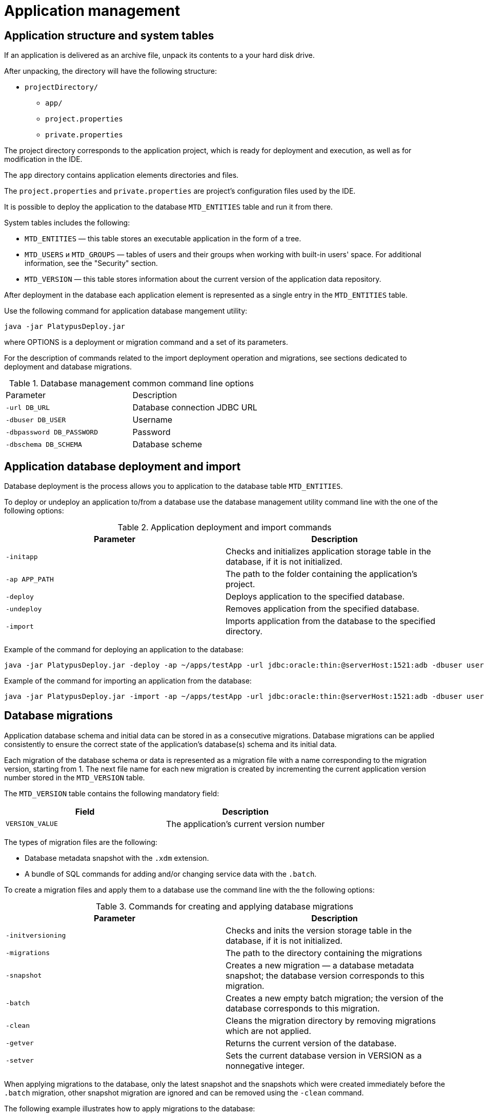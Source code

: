 [[application-management]]
Application management
======================

[[application-structure-and-system-tables]]
Application structure and system tables
---------------------------------------

If an application is delivered as an archive file, unpack its contents
to a your hard disk drive.

After unpacking, the directory will have the following structure:

* `projectDirectory/`
** `app/`
** `project.properties`
** `private.properties`

The project directory corresponds to the application project, which is
ready for deployment and execution, as well as for modification in the
IDE.

The `app` directory contains application elements directories and files.

The `project.properties` and `private.properties` are project's
configuration files used by the IDE.

It is possible to deploy the application to the database `MTD_ENTITIES`
table and run it from there.

System tables includes the following:

* `MTD_ENTITIES` — this table stores an executable application in the
form of a tree.
* `MTD_USERS` и `MTD_GROUPS` — tables of users and their groups when
working with built-in users' space. For additional information, see the
"Security" section.
* `MTD_VERSION` — this table stores information about the current
version of the application data repository.

After deployment in the database each application element is represented
as a single entry in the `MTD_ENTITIES` table.

Use the following command for application database mangement utility:

-----------------------------
java -jar PlatypusDeploy.jar 
-----------------------------

where OPTIONS is a deployment or migration command and a set of its
parameters.

For the description of commands related to the import deployment
operation and migrations, see sections dedicated to deployment and
database migrations.

.Database management common command line options
[cols="<,<",]
|====================================================
|Parameter |Description
|`-url DB_URL` |Database connection JDBC URL
|`-dbuser DB_USER` |Username
|`-dbpassword DB_PASSWORD` |Password
|`-dbschema DB_SCHEMA` |Database scheme
|====================================================

[[application-database-deployment-and-import-security]]
Application database deployment and import
------------------------------------------

Database deployment is the process allows you to application to the
database table `MTD_ENTITIES`.

To deploy or undeploy an application to/from a database use the database
management utility command line with the one of the following options:

.Application deployment and import commands
[cols="<,<",]
|=======================================================================
|Parameter |Description

|`-initapp` |Checks and initializes application storage table in the
database, if it is not initialized.

|`-ap APP_PATH` |The path to the folder containing the application's
project.

|`-deploy` |Deploys application to the specified database.

|`-undeploy` |Removes application from the specified database.

|`-import` |Imports application from the database to the specified
directory.
|=======================================================================

Example of the command for deploying an application to the database:

--------------------------------------------------------------------------------------------------------------------------------------------------------
java -jar PlatypusDeploy.jar -deploy -ap ~/apps/testApp -url jdbc:oracle:thin:@serverHost:1521:adb -dbuser user1 -dbpassword secret -dbschema testschema
--------------------------------------------------------------------------------------------------------------------------------------------------------

Example of the command for importing an application from the database:

--------------------------------------------------------------------------------------------------------------------------------------------------------
java -jar PlatypusDeploy.jar -import -ap ~/apps/testApp -url jdbc:oracle:thin:@serverHost:1521:adb -dbuser user1 -dbpassword secret -dbschema testschema
--------------------------------------------------------------------------------------------------------------------------------------------------------

[[database-migrations-security]]
Database migrations
-------------------

Application database schema and initial data can be stored in as a
consecutive migrations. Database migrations can be applied consistently
to ensure the correct state of the application's database(s) schema and
its initial data.

Each migration of the database schema or data is represented as a
migration file with a name corresponding to the migration version,
starting from 1. The next file name for each new migration is created by
incrementing the current application version number stored in the
`MTD_VERSION` table.

The `MTD_VERSION` table contains the following mandatory field:

[cols="<,<",options="header",]
|=========================================================
|Field |Description
|`VERSION_VALUE` |The application's current version number
|=========================================================

The types of migration files are the following:

* Database metadata snapshot with the `.xdm` extension.
* A bundle of SQL commands for adding and/or changing service data with
the `.batch`.

To create a migration files and apply them to a database use the command
line with the the following options:

.Commands for creating and applying database migrations
[cols="<,<",]
|=======================================================================
|Parameter |Description

|`-initversioning` |Checks and inits the version storage table in the
database, if it is not initialized.

|`-migrations` |The path to the directory containing the migrations

|`-snapshot` |Creates a new migration — a database metadata snapshot;
the database version corresponds to this migration.

|`-batch` |Creates a new empty batch migration; the version of the
database corresponds to this migration.

|`-clean` |Cleans the migration directory by removing migrations which
are not applied.

|`-getver` |Returns the current version of the database.

|`-setver` |Sets the current database version in VERSION as a
nonnegative integer.
|=======================================================================

When applying migrations to the database, only the latest snapshot and
the snapshots which were created immediately before the `.batch`
migration, other snapshot migration are ignored and can be removed using
the `-clean` command.

The following example illustrates how to apply migrations to the
database:

----------------------------------------------------------------------------------------------------------------------------------------------------------------------
java -jar PlatypusDeploy.jar -url jdbc:oracle:thin:@serverHost:1521:adb -dbuser user1 -dbpassword secret -dbschema testschema -apply -migrations ~/apps/testMigrations
----------------------------------------------------------------------------------------------------------------------------------------------------------------------

[[security]]
Security
--------

Platypus platform is equipped with security mechanisms and provides
restricted access to system resources based on roles. Roles are
introduced on application level.

As for authentication, Platypus may use various security domains. The
security domain may be internal or external and contain information
about users and their group membership. The following security domain
options are avaliable:

* An database users registry, which is located in two database tables.
This option provides simple tools for storing information about users
and groups.
* External storages of authentication data, for example, a LDAP server
(Active Directory, OpenLDAP, etc.).

The security domain is used to ​​define a set of groups or global roles
for the user, which can be associated with roles at the application
level.

When using database users registry mode, user information is stored in
the `MTD_USERS` table of the application database. Information about the
groups, which the user belongs to, are stored in the `MTD_GROUPS` table.

The `MTD_USERS` table contains the following mandatory fields:

[cols="<,<",options="header",]
|===================================================================
|Field |Description
|`USR_NAME` |Username
|`USR_PASSWD` |Hash sum of the user password using the MD5 algorithm
|`USR_FORM` |Default form application element name
|===================================================================

In addition, the `MTD_USERS` table can include optional fields
containing additional information about the user.

The `MTD_GROUPS` table contains the following mandatory fields:

[cols="<,<",options="header",]
|========================
|Field |Description
|`USR_NAME` |Username
|`GROUP_NAME` |Group name
|========================

To init the users and user groups tables use the management utility
command line with the the following options:

.Command for creating users and users group table
[cols="<,<",]
|=======================================================================
|Parameter |Description

|`-initusers` |Checks and initializes users database store tables if
they are not initialized
|=======================================================================

After initialization users and groups tables are filled with the default
credentials as follows: `admin` as username and `masterkey` as a
password. The `admin` user is a member of the `admin` group.

_________________________________________________________________________________________
*Important*

Change the default username and password before shipping your
application for production.
_________________________________________________________________________________________
